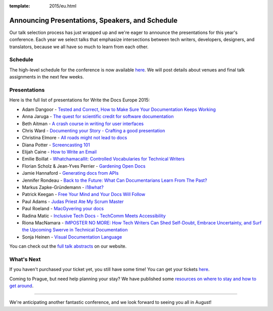 :template: 2015/eu.html

Announcing Presentations, Speakers, and Schedule
================================================

Our talk selection process has just wrapped up and we're eager to
announce the presentations for this year's conference. Each year we
select talks that emphasize intersections between tech writers,
developers, designers, and translators, because we all have so much to
learn from each other.

Schedule
--------

The high-level schedule for the conference is now available
`here </conf/eu/2015/schedule/>`__. We will post details about venues
and final talk assignments in the next few weeks.

Presentations
-------------

Here is the full list of presentations for Write the Docs Europe 2015:

-  Adam Dangoor - `Tested and Correct, How to Make Sure Your
   Documentation Keeps
   Working </conf/eu/2015/speakers/#speaker-adangoor>`__
-  Anna Jaruga - `The quest for scientific credit for software
   documentation </conf/eu/2015/speakers/#speaker-ajaruga>`__
-  Beth Aitman - `A crash course in writing for user
   interfaces </conf/eu/2015/speakers/#speaker-baitman>`__
-  Chris Ward - `Documenting your Story - Crafting a good
   presentation </conf/eu/2015/speakers/#speaker-cward>`__
-  Christina Elmore - `All roads might not lead to
   docs </conf/eu/2015/speakers/#speaker-celmore>`__
-  Diana Potter - `Screencasting
   101 </conf/eu/2015/speakers/#speaker-dpotter>`__
-  Elijah Caine - `How to Write an
   Email </conf/eu/2015/speakers/#speaker-ecaine>`__
-  Emilie Boillat - `Whatchamacallit: Controlled Vocabularies for
   Technical Writers </conf/eu/2015/speakers/#speaker-eboillat>`__
-  Florian Scholz & Jean-Yves Perrier - `Gardening Open
   Docs </conf/eu/2015/speakers/#speaker-fscholz>`__
-  Jamie Hannaford - `Generating docs from
   APIs </conf/eu/2015/speakers/#speaker-jhannaford>`__
-  Jennifer Rondeau - `Back to the Future: What Can Documentarians Learn
   From The Past? </conf/eu/2015/speakers/#speaker-jrondeau>`__
-  Markus Zapke-Gründemann -
   `i18what? </conf/eu/2015/speakers/#speaker-mzapke>`__
-  Patrick Keegan - `Free Your Mind and Your Docs Will
   Follow </conf/eu/2015/speakers/#speaker-pkeegan>`__
-  Paul Adams - `Judas Priest Ate My Scrum
   Master </conf/eu/2015/speakers/#speaker-padams>`__
-  Paul Roeland - `MacGyvering your
   docs </conf/eu/2015/speakers/#speaker-proeland>`__
-  Radina Matic - `Inclusive Tech Docs - TechComm Meets
   Accessibility </conf/eu/2015/speakers/#speaker-rmatic>`__
-  Riona MacNamara - `IMPOSTER NO MORE: How Tech Writers Can Shed
   Self-Doubt, Embrace Uncertainty, and Surf the Upcoming Swerve in
   Technical
   Documentation </conf/eu/2015/speakers/#speaker-rmacnamara>`__
-  Sonja Heinen - `Visual Documentation
   Language </conf/eu/2015/speakers/#speaker-sheinen>`__

You can check out the `full talk abstracts </conf/eu/2015/speakers/>`__
on our website.

What's Next
-----------

If you haven't purchased your ticket yet, you still have some time! You
can get your tickets
`here <http://writethedocs.org/conf/eu/2015/#tickets>`__.

Coming to Prague, but need help planning your stay? We have published
some `resources on where to stay and how to get
around <http://writethedocs.org/conf/eu/2015/visiting/>`__.

--------------

We're anticipating another fantastic conference, and we look forward to
seeing you all in August!
